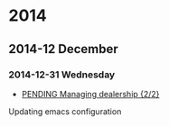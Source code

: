 
* 2014
** 2014-12 December
*** 2014-12-31 Wednesday
 - [[file:~/Dropbox/org/work.org::*PENDING%20Managing%20dealership][PENDING Managing dealership {2/2}]]

Updating emacs configuration
